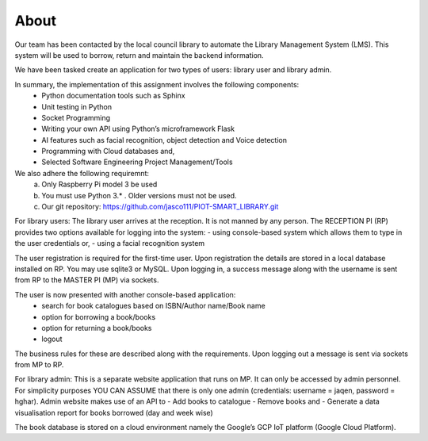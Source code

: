 About 
==================

Our team has been contacted by the local council library to automate the Library Management 
System (LMS). This system will be used to borrow, return and maintain the backend information. 

We have been tasked create an application for two types of users: library user and library admin. 

In summary, the implementation of this assignment involves the following components: 
    • Python documentation tools such as Sphinx
    • Unit testing in Python
    • Socket Programming
    • Writing your own API using Python’s microframework Flask 
    • AI features such as facial recognition, object detection and Voice detection
    • Programming with Cloud databases and,
    • Selected Software Engineering Project Management/Tools

We also adhere the following requiremnt:
    a. Only Raspberry Pi model 3  be used 
    b. You must use Python 3.* . Older versions must not be used. 
    c. Our git repository: https://github.com/jasco111/PIOT-SMART_LIBRARY.git


For library users: The library user arrives at the reception. It is not manned by any person. The 
RECEPTION PI (RP) provides two options available for logging into the system: 
- using console-based system which allows them to type in the user credentials or, 
- using a facial recognition system 

The user registration is required for the first-time user. Upon registration the details are stored in a 
local database installed on RP. You may use sqlite3 or MySQL. 
Upon logging in, a success message along with the username is sent from RP to the MASTER PI 
(MP) via sockets. 

The user is now presented with another console-based application: 
    - search for book catalogues based on ISBN/Author name/Book name 
    - option for borrowing a book/books 
    - option for returning a book/books 
    - logout 

The business rules for these are described along with the requirements. 
Upon logging out a message is sent via sockets from MP to RP. 

For library admin: This is a separate website application that runs on MP. It can only be accessed 
by admin personnel. For simplicity purposes YOU CAN ASSUME that there is only one admin 
(credentials: username = jaqen, password = hghar). 
Admin website makes use of an API to 
- Add books to catalogue 
- Remove books and 
- Generate a data visualisation report for books borrowed (day and week wise) 

The book database is stored on a cloud environment namely the Google’s GCP IoT platform 
(Google Cloud Platform).

